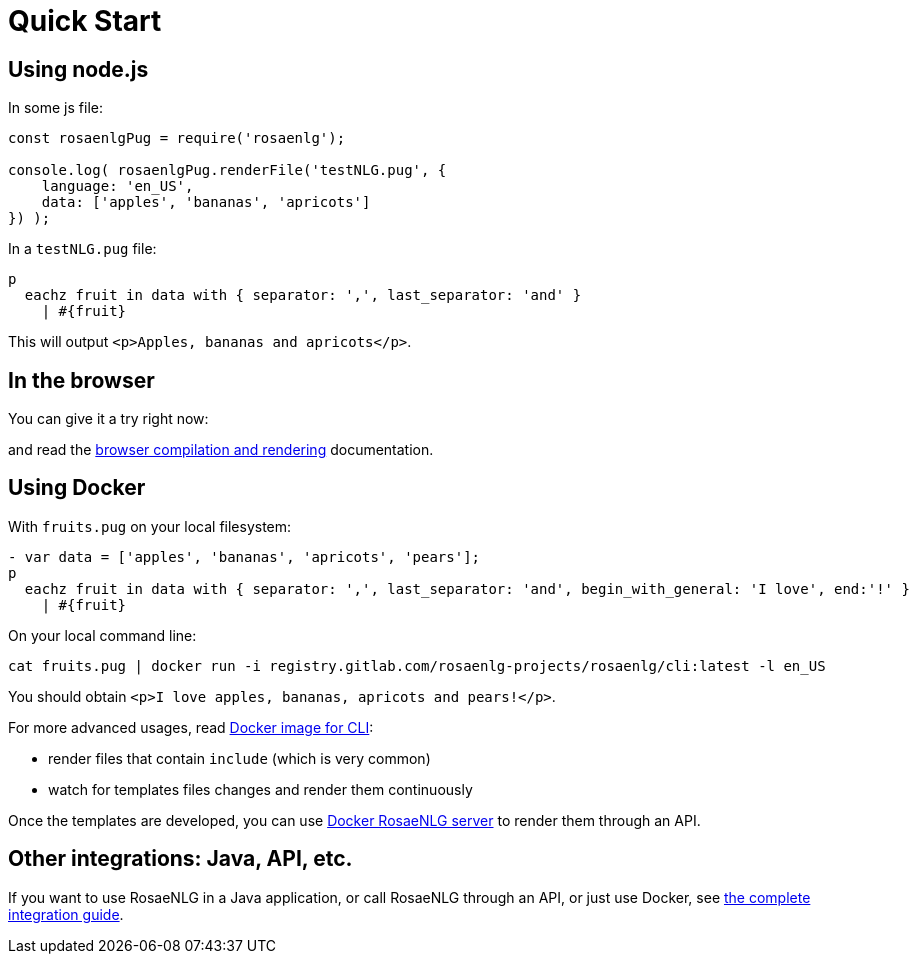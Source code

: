 = Quick Start

[#nodejs]

== Using node.js

In some js file:
[source,javascript]
....
const rosaenlgPug = require('rosaenlg');

console.log( rosaenlgPug.renderFile('testNLG.pug', {
    language: 'en_US',
    data: ['apples', 'bananas', 'apricots']
}) );
....

In a `testNLG.pug` file:
....
p
  eachz fruit in data with { separator: ',', last_separator: 'and' }
    | #{fruit}
....

This will output `<p>Apples, bananas and apricots</p>`.


== In the browser

You can give it a try right now:
++++
<script>
spawnEditor('en_US', 
`- var data = ['apples', 'bananas', 'apricots', 'pears'];
p
  eachz fruit in data with { separator: ',', last_separator: 'and', begin_with_general: 'I love', end:'!' }
    | #{fruit}
`, 'I love apples, bananas, apricots and pears!'
);
</script>
++++

and read the xref:browser:intro.adoc[browser compilation and rendering] documentation.


anchor:docker[Docker]

== Using Docker

With `fruits.pug` on your local filesystem:
....
- var data = ['apples', 'bananas', 'apricots', 'pears'];
p
  eachz fruit in data with { separator: ',', last_separator: 'and', begin_with_general: 'I love', end:'!' }
    | #{fruit}
....

On your local command line:
[source,bash]
....
cat fruits.pug | docker run -i registry.gitlab.com/rosaenlg-projects/rosaenlg/cli:latest -l en_US
....

You should obtain `<p>I love apples, bananas, apricots and pears!</p>`.

For more advanced usages, read xref:integration:docker-cli.adoc[Docker image for CLI]:

* render files that contain `include` (which is very common)
* watch for templates files changes and render them continuously

Once the templates are developed, you can use xref:integration:node-server.adoc[Docker RosaeNLG server] to render them through an API.


== Other integrations: Java, API, etc.

If you want to use RosaeNLG in a Java application, or call RosaeNLG through an API, or just use Docker, see xref:integration:integration.adoc[the complete integration guide].

